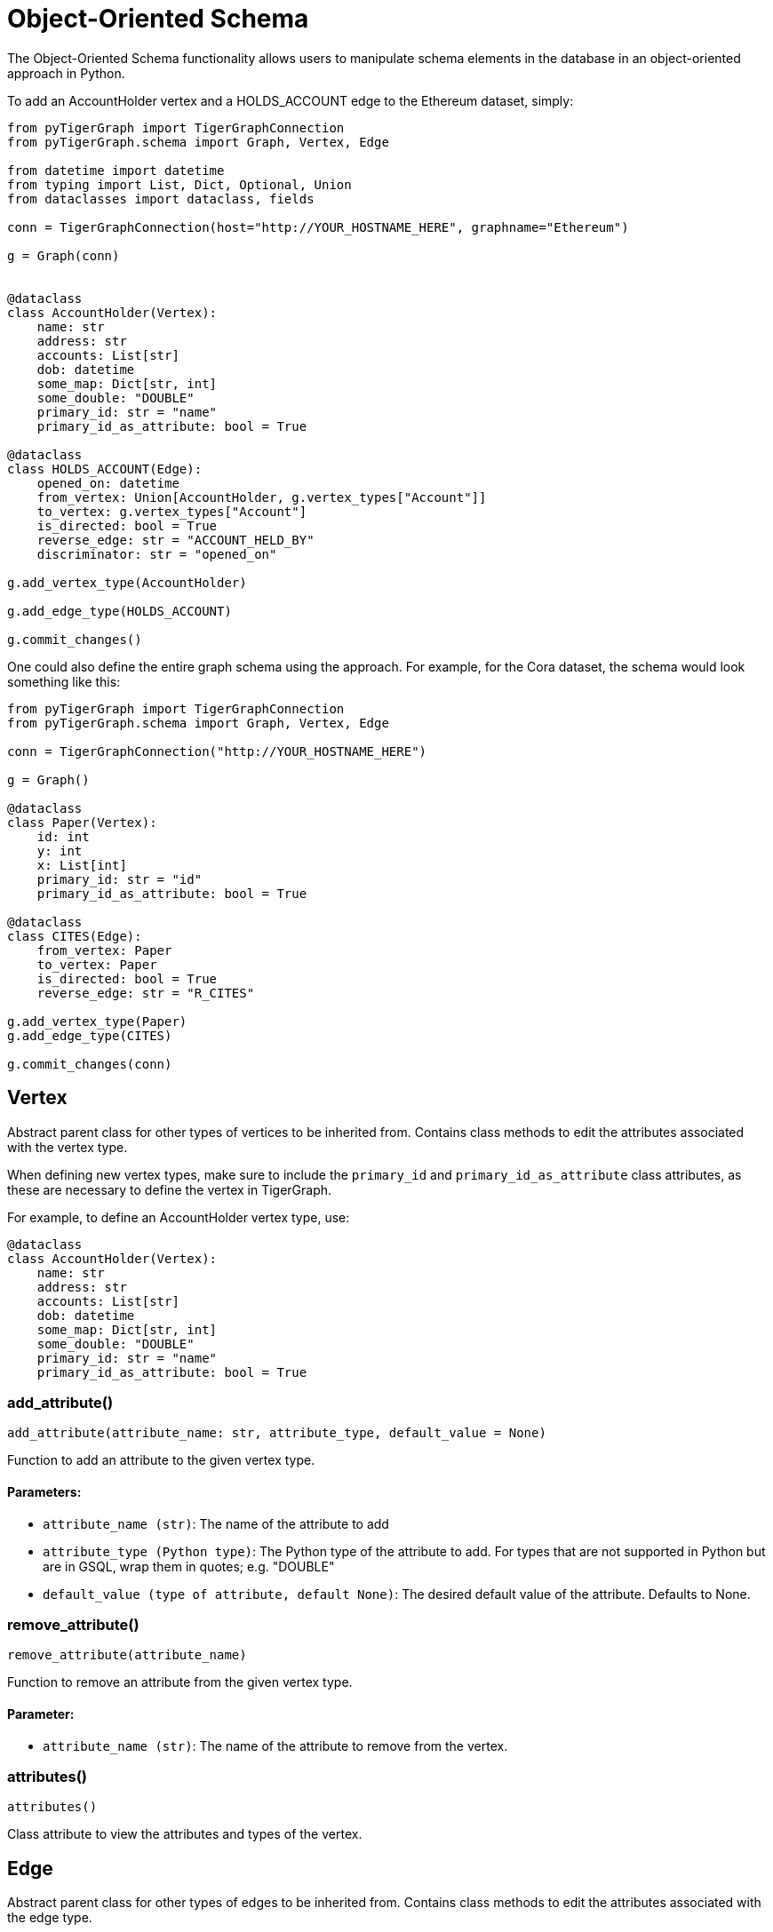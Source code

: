 = Object-Oriented Schema

The Object-Oriented Schema functionality allows users to manipulate schema elements in the database in an object-oriented approach in Python.

To add an AccountHolder vertex and a HOLDS_ACCOUNT edge to the Ethereum dataset, simply:

```
from pyTigerGraph import TigerGraphConnection
from pyTigerGraph.schema import Graph, Vertex, Edge

from datetime import datetime
from typing import List, Dict, Optional, Union
from dataclasses import dataclass, fields

conn = TigerGraphConnection(host="http://YOUR_HOSTNAME_HERE", graphname="Ethereum")

g = Graph(conn)


@dataclass
class AccountHolder(Vertex):
    name: str
    address: str
    accounts: List[str]
    dob: datetime
    some_map: Dict[str, int]
    some_double: "DOUBLE"
    primary_id: str = "name"
    primary_id_as_attribute: bool = True

@dataclass
class HOLDS_ACCOUNT(Edge):
    opened_on: datetime
    from_vertex: Union[AccountHolder, g.vertex_types["Account"]]
    to_vertex: g.vertex_types["Account"]
    is_directed: bool = True
    reverse_edge: str = "ACCOUNT_HELD_BY"
    discriminator: str = "opened_on"

g.add_vertex_type(AccountHolder)

g.add_edge_type(HOLDS_ACCOUNT)

g.commit_changes()
```

One could also define the entire graph schema using the approach. For example, for the Cora dataset, the schema would look something like this:

```
from pyTigerGraph import TigerGraphConnection
from pyTigerGraph.schema import Graph, Vertex, Edge

conn = TigerGraphConnection("http://YOUR_HOSTNAME_HERE")

g = Graph()

@dataclass
class Paper(Vertex):
    id: int
    y: int
    x: List[int]
    primary_id: str = "id"
    primary_id_as_attribute: bool = True

@dataclass
class CITES(Edge):
    from_vertex: Paper
    to_vertex: Paper
    is_directed: bool = True
    reverse_edge: str = "R_CITES"

g.add_vertex_type(Paper)
g.add_edge_type(CITES)

g.commit_changes(conn)
```

== Vertex

Abstract parent class for other types of vertices to be inherited from.
Contains class methods to edit the attributes associated with the vertex type.

When defining new vertex types, make sure to include the `primary_id` and `primary_id_as_attribute` class attributes, as these are necessary to define the vertex in TigerGraph.

For example, to define an AccountHolder vertex type, use:


[source,indent=0]
----
@dataclass
class AccountHolder(Vertex):
    name: str
    address: str
    accounts: List[str]
    dob: datetime
    some_map: Dict[str, int]
    some_double: "DOUBLE"
    primary_id: str = "name"
    primary_id_as_attribute: bool = True
----



=== add_attribute()
`add_attribute(attribute_name: str, attribute_type, default_value = None)`

Function to add an attribute to the given vertex type.

[discrete]
==== Parameters:
* `attribute_name (str)`: The name of the attribute to add
* `attribute_type (Python type)`: The Python type of the attribute to add. 
For types that are not supported in Python but are in GSQL, wrap them in quotes; e.g. "DOUBLE"
* `default_value (type of attribute, default None)`: The desired default value of the attribute. Defaults to None.


=== remove_attribute()
`remove_attribute(attribute_name)`

Function to remove an attribute from the given vertex type.

[discrete]
==== Parameter:
* `attribute_name (str)`: The name of the attribute to remove from the vertex.


=== attributes()
`attributes()`

Class attribute to view the attributes and types of the vertex.


== Edge

Abstract parent class for other types of edges to be inherited from.
Contains class methods to edit the attributes associated with the edge type.

When defining new vertex types, make sure to include the required `from_vertex`, `to_vertex`, `reverse_edge`, `is_directed` attributes and optionally the `discriminator` attribute, as these are necessary to define the vertex in TigerGraph.

For example, to define an HOLDS_ACCOUNT edge type, use:


[source,indent=0]
----
@dataclass
class HOLDS_ACCOUNT(Edge):
    opened_on: datetime
    from_vertex: Union[AccountHolder, g.vertex_types["Account"]]
    to_vertex: g.vertex_types["Account"]
    is_directed: bool = True
    reverse_edge: str = "ACCOUNT_HELD_BY"
    discriminator: str = "opened_on"
----



=== add_attribute()
`add_attribute(attribute_name, attribute_type, default_value = None)`

Function to add an attribute to the given edge type.

[discrete]
==== Parameters:
* `attribute_name (str)`: The name of the attribute to add.
* `attribute_type (Python type)`: The Python type of the attribute to add. 
For types that are not supported in Python but are in GSQL, wrap them in quotes; e.g. "DOUBLE"
* `default_value (type of attribute, default None)`: The desired default value of the attribute. Defaults to None.


=== remove_attribute()
`remove_attribute(attribute_name)`

Function to remove an attribute from the given edge type.

[discrete]
==== Parameter:
* `attribute_name (str)`: The name of the attribute to remove from the edge.


=== attributes()
`attributes()`

Class attribute to view the attributes and types of the vertex.


== Graph

The graph object can be used in conjunction with a TigerGraphConnection to retrieve the schema of the connected graph.
Serves as the way to collect the definitions of Vertex and Edge types.

To instantiate the graph object with a connection to an existing graph, use:

[source,indent=0]
----
from pyTigerGraph.schema import Graph

g = Graph(conn)
----



=== \__init__()
`__init__(conn: TigerGraphConnection = None)`

Graph class for schema representation.

[discrete]
==== Parameter:
* `conn (TigerGraphConnection, optional)`: Connection to a TigerGraph database. Defaults to None.


=== add_vertex_type()
`add_vertex_type(vertex: Vertex, outdegree_stats = True)`

Add a vertex type to the list of changes to commit to the graph.

[discrete]
==== Parameters:
* `vertex (Vertex)`: The vertex type definition to add to the addition cache.
* `outdegree_stats (bool, optional)`: Whether or not to include "WITH OUTEGREE_STATS=TRUE" in the schema definition.
Used for caching outdegree, defaults to True.


=== add_edge_type()
`add_edge_type(edge: Edge)`

Add an edge type to the list of changes to commit to the graph.

[discrete]
==== Parameter:
* `edge (Edge)`: The edge type definition to add to the addition cache.


=== remove_vertex_type()
`remove_vertex_type(vertex: Vertex)`

Add a vertex type to the list of changes to remove from the graph.

[discrete]
==== Parameter:
* `vertex (Vertex)`: The vertex type definition to add to the removal cache.


=== remove_edge_type()
`remove_edge_type(edge: Edge)`

Add an edge type to the list of changes to remove from the graph.

[discrete]
==== Parameter:
* `edge (Edge)`: The edge type definition to add to the removal cache.


=== commit_changes()
`commit_changes(conn: TigerGraphConnection = None)`

Commit schema changes to the graph.
[discrete]
==== Parameter:
* `conn (TigerGraphConnection, optional)`: Connection to the database to edit the schema of.
Not required if the Graph was instantiated with a connection object.        


=== vertex_types()
`vertex_types()`

Vertex types property.


=== edge_types()
`edge_types()`

Edge types property.


